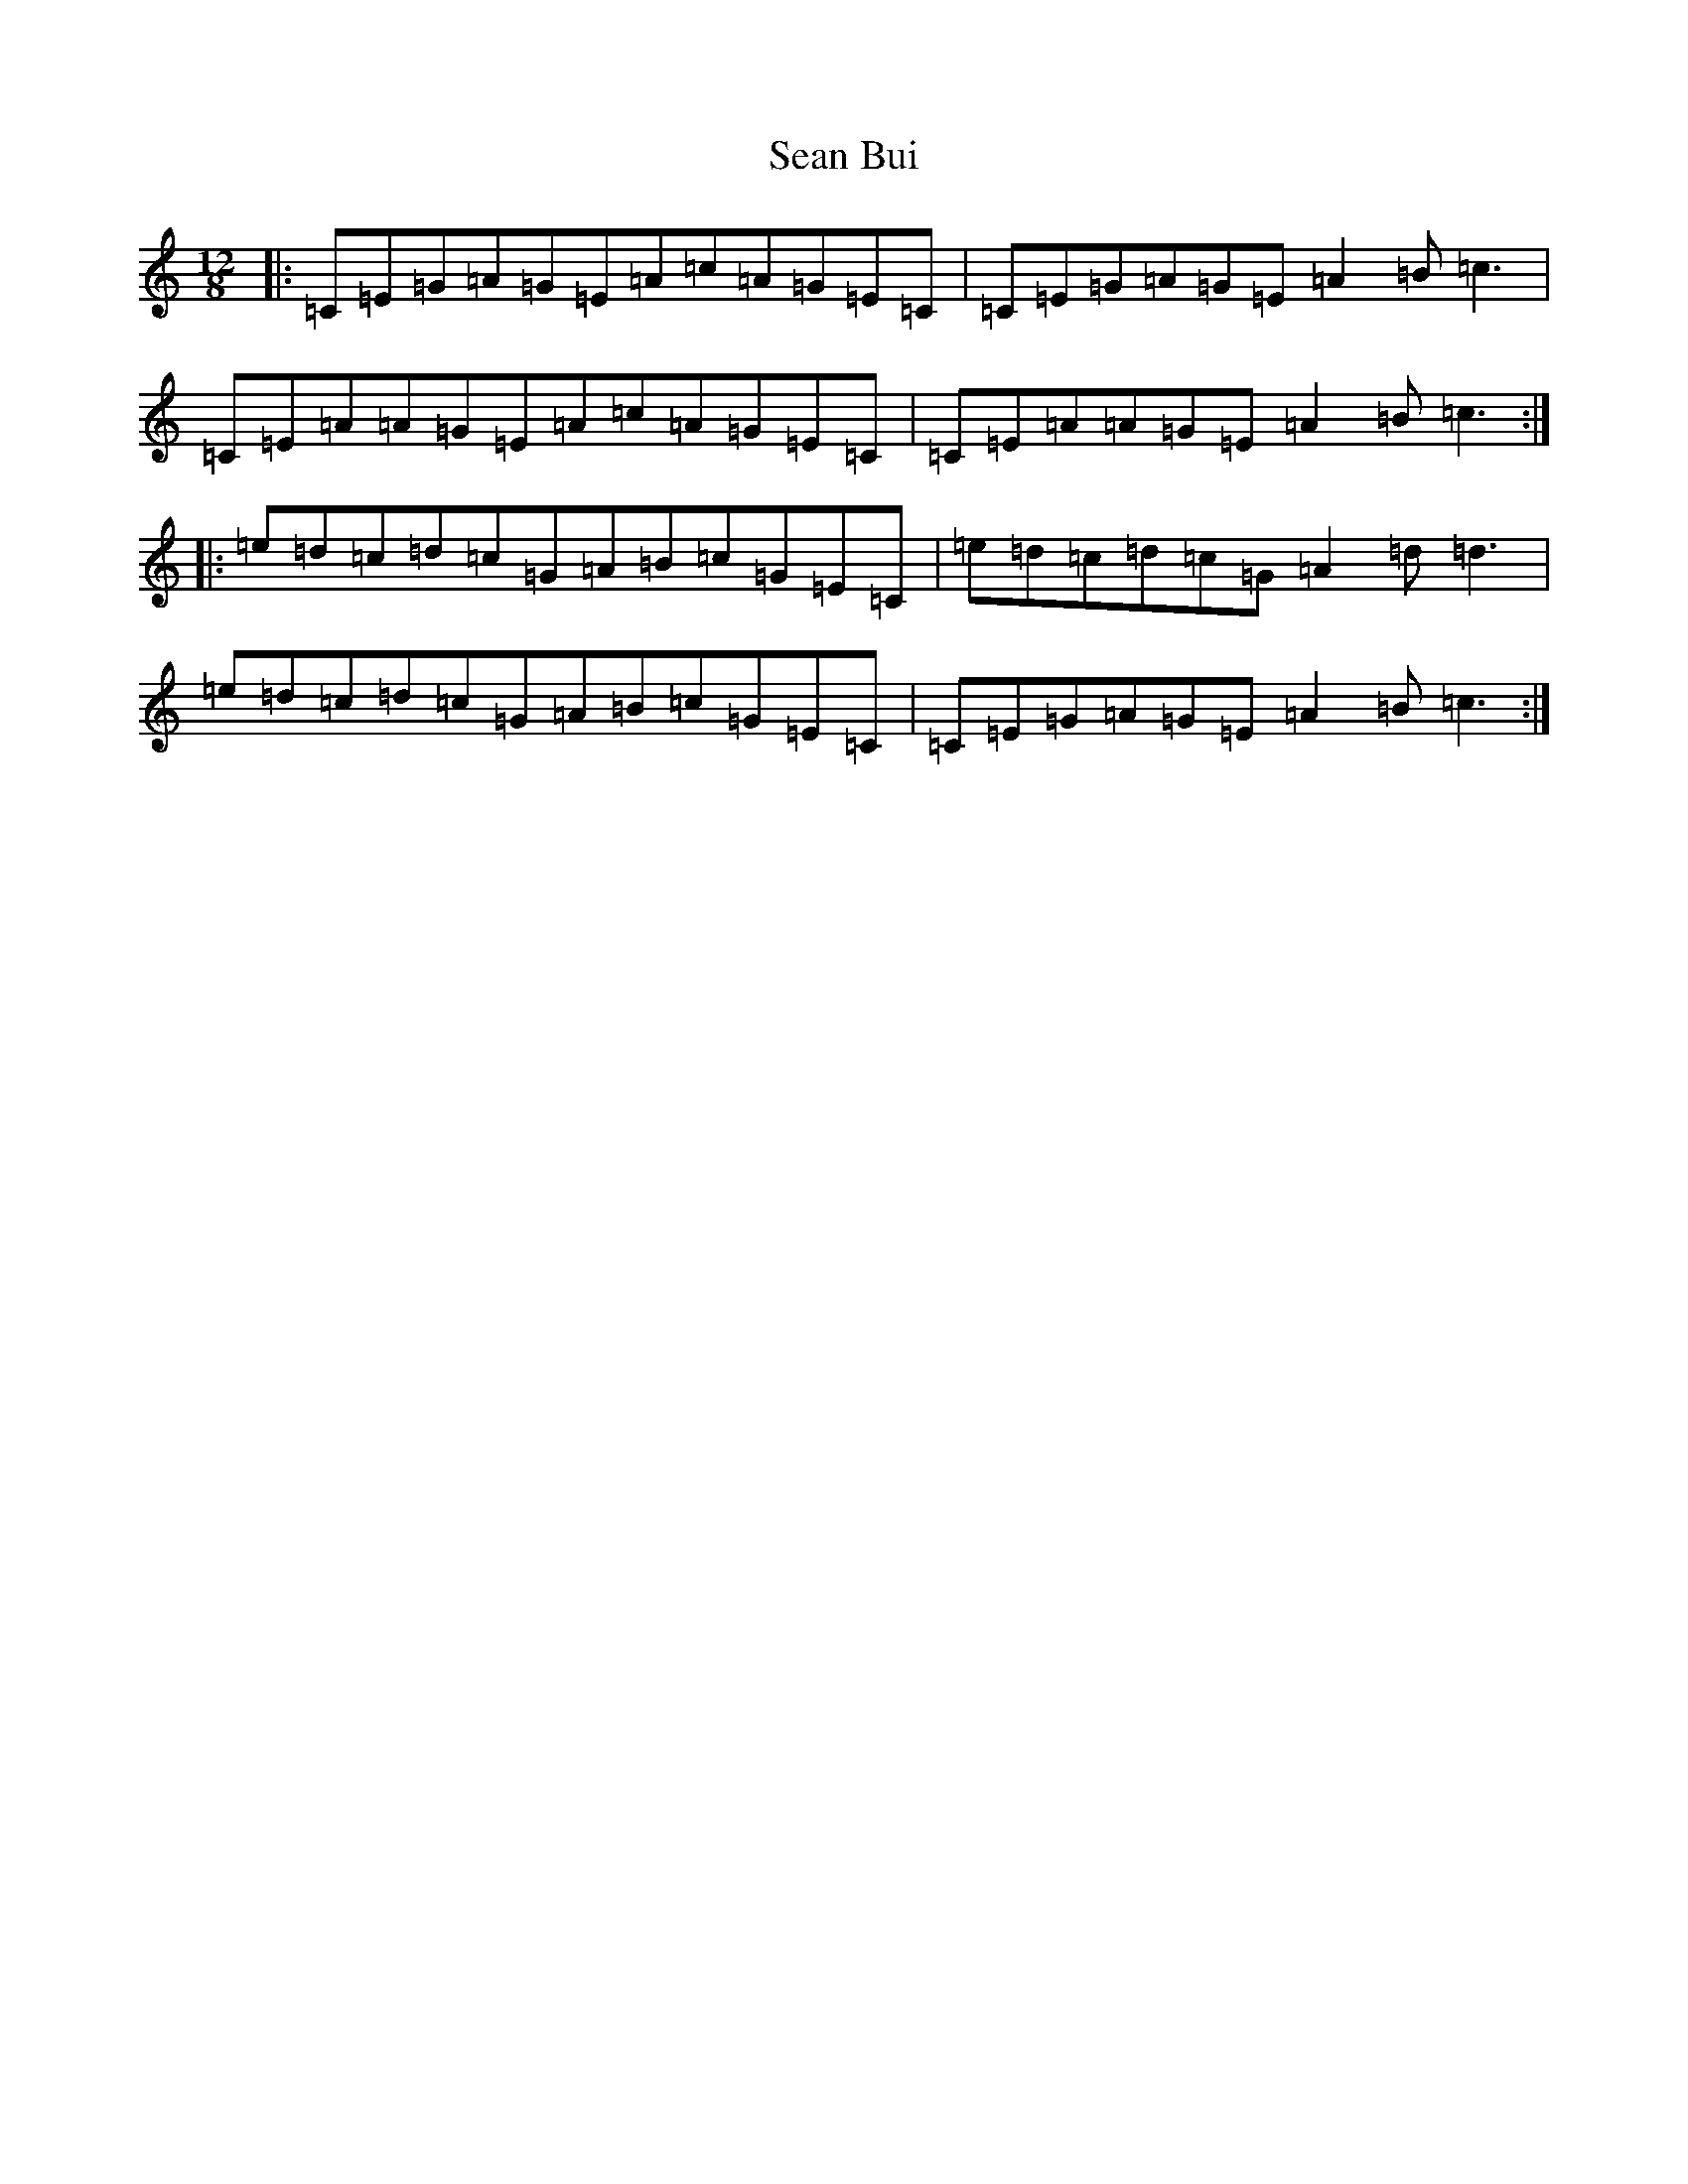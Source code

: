 X: 11292
T: Sean Bui
S: https://thesession.org/tunes/235#setting882
R: jig
M:12/8
L:1/8
K: C Major
|:=C=E=G=A=G=E=A=c=A=G=E=C|=C=E=G=A=G=E=A2=B=c3|=C=E=A=A=G=E=A=c=A=G=E=C|=C=E=A=A=G=E=A2=B=c3:||:=e=d=c=d=c=G=A=B=c=G=E=C|=e=d=c=d=c=G=A2=d=d3|=e=d=c=d=c=G=A=B=c=G=E=C|=C=E=G=A=G=E=A2=B=c3:|